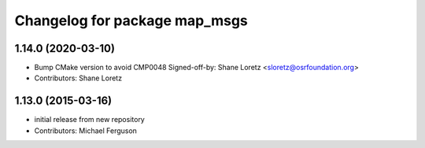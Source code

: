 ^^^^^^^^^^^^^^^^^^^^^^^^^^^^^^
Changelog for package map_msgs
^^^^^^^^^^^^^^^^^^^^^^^^^^^^^^

1.14.0 (2020-03-10)
-------------------
* Bump CMake version to avoid CMP0048
  Signed-off-by: Shane Loretz <sloretz@osrfoundation.org>
* Contributors: Shane Loretz

1.13.0 (2015-03-16)
-------------------
* initial release from new repository
* Contributors: Michael Ferguson
